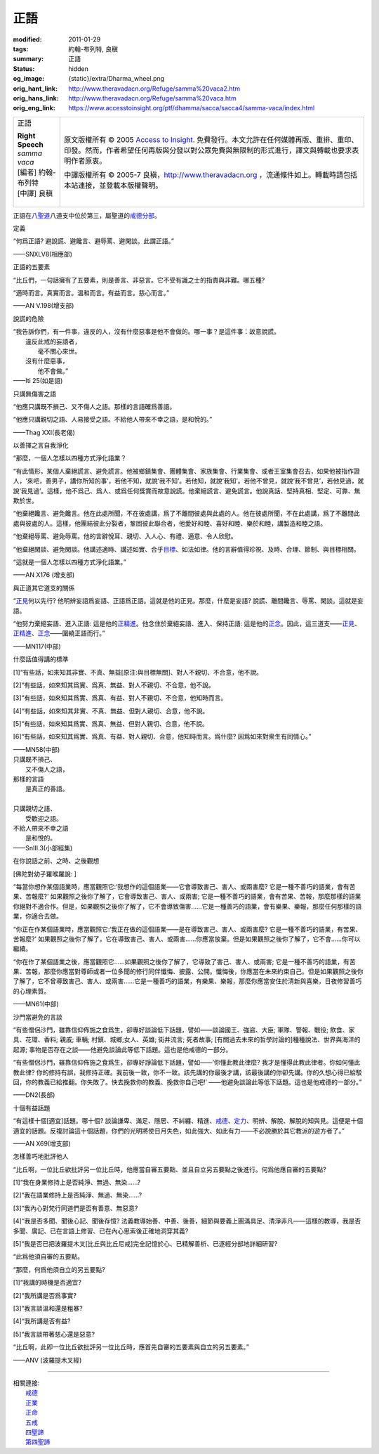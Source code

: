 正語
====

:modified: 2011-01-29
:tags: 約翰-布列特, 良稹
:summary: 正語
:status: hidden
:og_image: {static}/extra/Dharma_wheel.png
:orig_hant_link: http://www.theravadacn.org/Refuge/samma%20vaca2.htm
:orig_hans_link: http://www.theravadacn.org/Refuge/samma%20vaca.htm
:orig_eng_link: https://www.accesstoinsight.org/ptf/dhamma/sacca/sacca4/samma-vaca/index.html


.. role:: small
   :class: is-size-7

.. role:: fake-title
   :class: is-size-2 has-text-weight-bold

.. role:: fake-title-2
   :class: is-size-3

.. list-table::
   :class: table is-bordered is-striped is-narrow stack-th-td-on-mobile
   :widths: auto

   * - .. container:: has-text-centered

          :fake-title:`正語`

          | **Right Speech**
          | *samma vaca*
          | [編者] 約翰-布列特
          | [中譯] 良稹
          |

     - .. container:: has-text-centered

          原文版權所有 © 2005 `Access to Insight`_. 免費發行。本文允許在任何媒體再版、重排、重印、印發。然而，作者希望任何再版與分發以對公眾免費與無限制的形式進行，譯文與轉載也要求表明作者原衷。

          中譯版權所有 © 2005-7 良稹，http://www.theravadacn.org ，流通條件如上。轉載時請包括本站連接，並登載本版權聲明。


正語在\ `八聖道`_\ 八道支中位於第三，屬聖道的\ `戒德分部`_\ 。

.. _八聖道: {filename}fourth-sacca-dukkha-nirodha-gamini-patipada%zh-hant.rst
.. _戒德分部: {filename}/pages/dhamma-gradual%zh-hant.rst#silaA


定義

.. container:: notification

   “何爲正語? 避說謊、避饞言、避辱罵、避閑談。此謂正語。”

   .. container:: has-text-right

      ——SNXLV8(相應部)


正語的五要素

.. container:: notification

   “比丘們，一句話擁有了五要素，則是善言、非惡言。它不受有識之士的指責與非難。哪五種?

   “適時而言。真實而言。温和而言。有益而言。慈心而言。”

   .. container:: has-text-right

      ——AN V.198(增支部)


說謊的危險

.. container:: notification

   | “我告訴你們，有一件事，違反的人，沒有什麼惡事是他不會做的。哪一事？是這件事：故意說謊。
   | 　　違反此戒的妄語者，
   | 　　　　毫不關心來世。
   | 　　沒有什麼惡事，
   | 　　　　他不會做。”

   .. container:: has-text-right

      ——Iti 25(如是語)


只講無傷害之語

.. container:: notification

   “他應只講既不損己、又不傷人之語。那樣的言語確爲善語。

   “他應只講親切之語、人易接受之語。不給他人帶來不幸之語，是和悅的。”

   .. container:: has-text-right

      ——Thag XXI(長老偈)


以善擇之言自我淨化

.. container:: notification

   “那麼，一個人怎樣以四種方式淨化語業？

   “有此情形，某個人棄絕謊言、避免謊言。他被鄉鎮集會、團體集會、家族集會、行業集會、或者王室集會召去，如果他被指作證人，‘來吧，善男子，講你所知的事’，若他不知，就說‘我不知’。若他知，就說‘我知’。若他不曾見，就說‘我不曾見’，若他見過，就說‘我見過’。這樣，他不爲己、爲人、或爲任何獎賞而故意說謊。他棄絕謊言、避免謊言。他說真話、堅持真相、堅定、可靠、無欺於世。

   “他棄絕饞言、避免饞言。他在此處所聞，不在彼處講，爲了不離間彼處與此處的人。他在彼處所聞，不在此處講，爲了不離間此處與彼處的人。這樣，他團結彼此分裂者，鞏固彼此聯合者，他愛好和睦、喜好和睦、樂於和睦，講製造和睦之語。

   “他棄絕辱罵、避免辱罵。他的言辭悅耳、親切、入人心、有禮、適意、令人欣慰。

   “他棄絕閑談、避免閑談。他講述適時、講述如實、合乎\ `目標`_\ 、如法如律。他的言辭值得珍視、及時、合理、節制、與目標相關。

   “這就是一個人怎樣以四種方式淨化語業。”

   .. container:: has-text-right

      ——AN X176 (增支部)

.. _目標: {filename}sacca-nibbana%zh-hant.rst


與正道其它道支的關係

.. container:: notification

   “\ `正見`_\ 何以先行? 他明辨妄語爲妄語、正語爲正語。這就是他的正見。那麼，什麼是妄語? 說謊、離間饞言、辱罵、閑談。這就是妄語。

   “他努力棄絕妄語、進入正語: 這是他的\ `正精進`_\ 。他念住於棄絕妄語、進入、保持正語: 這是他的\ `正念`_\ 。因此，這三道支——\ `正見`_\ 、\ `正精進`_\ 、\ `正念`_\ ——圍繞正語而行。”

   .. container:: has-text-right

      ——MN117(中部)

.. _正見: http://theravadacn.com/Refuge/samma%20ditthi2.htm
.. TODO: replace 正見 link
.. _正精進: {filename}samma-vayamo%zh-hant.rst
.. _正念: {filename}samma-sati%zh-hant.rst


什麼話值得講的標準

.. container:: notification

   [1]“有些話，如來知其非實、不真、無益\ :small:`[原注:與目標無關]`\、對人不親切、不合意，他不說。

   [2]“有些話，如來知其爲實、爲真、無益、對人不親切、不合意，他不說。

   [3]“有些話，如來知其爲實、爲真、有益、對人不親切、不合意，他知時而言。

   [4]“有些話，如來知其非實、不真、無益、但對人親切、合意，他不說。

   [5]“有些話，如來知其爲實、爲真、無益、但對人親切、合意，他不說。

   [6]“有些話，如來知其爲實、爲真、有益、對人親切、合意，他知時而言。爲什麼? 因爲如來對衆生有同情心。”

   .. container:: has-text-right

      ——MN58(中部)

.. container:: notification

   | 只講既不損己、
   | 　　又不傷人之語，
   | 那樣的言語
   | 　　是真正的善語。
   |
   | 只講親切之語、
   | 　　受歡迎之語。
   | 不給人帶來不幸之語
   | 　　是和悅的。

   .. container:: has-text-right

      ——SnIII.3(小部經集)


在你說話之前、之時、之後觀想

.. container:: notification

   [佛陀對幼子羅喉羅說: ]

   “每當你想作某個語業時，應當觀照它:‘我想作的這個語業——它會導致害己、害人、或兩害麼? 它是一種不善巧的語業，會有苦果、苦報麼?’ 如果觀照之後你了解了，它會導致害己、害人、或兩害; 它是一種不善巧的語業，會有苦果、苦報，那麼那樣的語業你絕對不適合作。但是，如果觀照之後你了解了，它不會導致傷害……它是一種善巧的語業，會有樂果、樂報，那麼任何那樣的語業，你適合去做。

   “你正在作某個語業時，應當觀照它:‘我正在做的這個語業——是在導致害己、害人、或兩害麼? 它是一種不善巧的語業，有苦果、苦報麼?’ 如果觀照之後你了解了，它在導致害己、害人、或兩害……你應當放棄。但是如果觀照之後你了解了，它不會……你可以繼續。

   “你在作了某個語業之後，應當觀照它……如果觀照之後你了解了，它導致了害己、害人、或兩害; 它是一種不善巧的語業，有苦果、苦報，那麼你應當對尊師或者一位多聞的修行同伴懺悔、披露、公開。懺悔後，你應當在未來約束自己。但是如果觀照之後你了解了，它不曾導致害己、害人、或兩害……它是一種善巧的語業，有樂果、樂報，那麼你應當安住於清新與喜樂，日夜修習善巧的心理素質。

   .. container:: has-text-right

      ——MN61(中部)


.. _incorrectspeech:

沙門當避免的言談

.. container:: notification

   “有些僧侶沙門，雖靠信仰佈施之食爲生，卻專好談論低下話題，譬如——談論國王、強盜、大臣; 軍隊、警報、戰役; 飲食、家具、花環、香料; 親戚; 車輛; 村鎮、城鄉;女人、英雄; 街井流言; 死者故事; [有關過去未來的哲學討論的]種種說法、世界與海洋的起源; 事物是否存在之談——他避免談論此等低下話題。這也是他戒德的一部分。

   “有些僧侶沙門，雖靠信仰佈施之食爲生，卻專好諍論低下話題，譬如——‘你懂此教此律麼? 我才是懂得此教此律者。你如何懂此教此律? 你的修持有誤，我修持正確。我前後一致，你不一致。該先講的你最後才講，該最後講的你卻先講。你的久想心得已給駁回，你的教義已給推翻。你失敗了。快去挽救你的教義、挽救你自己吧!’ ——他避免談論此等低下話題。這也是他戒德的一部分。”

   .. container:: has-text-right

      ——DN2(長部)


十個有益話題

.. container:: notification

   “有這樣十個\ :small:`[適宜]`\ 話題。哪十個? 談論謙卑、滿足、隱居、不糾纏、精進、\ `戒德`_\ 、\ `定力`_\ 、明辨、解脫、解脫的知與見。這便是十個適宜的話題。反複討論這十個話題，你們的光明將使日月失色，如此強大、如此有力——不必說勝於其它教派的遊方者了。”

   .. container:: has-text-right

      ——AN X69(增支部)

.. _戒德: {filename}sila%zh-hant.rst
.. _定力: {filename}samma-samadhi%zh-hant.rst


怎樣善巧地批評他人

.. container:: notification

   “比丘啊，一位比丘欲批評另一位比丘時，他應當自審五要點、並且自立另五要點之後進行。何爲他應自審的五要點?

   [1]“我在身業修持上是否純淨、無過、無染……?

   [2]“我在語業修持上是否純淨、無過、無染……?

   [3]“我內心對梵行同道們是否有善意、無惡意?

   [4]“我是否多聞、聞後心記、聞後存憶? 法義教導始善、中善、後善，細節與要義上圓滿具足、清淨非凡——這樣的教導，我是否多聞、廣記、已在言語上修習、已在內心思索後正確地洞穿其義?

   [5]“我是否已把波羅提木叉[比丘與比丘尼戒]完全記憶於心、已精解善析、已逐經分部地詳細研習?

   “此爲他須自審的五要點。

   “那麼，何爲他須自立的另五要點?

   [1]“我講的時機是否適宜?

   [2]“我所講是否爲事實?

   [3]“我言談溫和還是粗暴?

   [4]“我所講是否有益?

   [5]“我言談帶著慈心還是惡意?

   “比丘啊，此即一位比丘欲批評另一位比丘時，應首先自審的五要素與自立的另五要素。”

   .. container:: has-text-right

      ——ANV (波羅提木叉經)

----

| 相關連接:
| 　　\ `戒德`_
| 　　\ `正業`_
| 　　\ `正命`_
| 　　\ `五戒`_
| 　　\ `四聖諦`_
| 　　\ `第四聖諦`_

.. _戒德: {filename}sila%zh-hant.rst
.. _正業: {filename}samma-kammanto%zh-hant.rst
.. _正命: {filename}samma-ajivo%zh-hant.rst
.. _五戒: {filename}sila-panca%zh-hant.rst
.. _四聖諦: http://www.theravadacn.org/Refuge/cattari%20ariya%20saccani2.htm
.. TODO: replace 四聖諦 link
.. _第四聖諦: {filename}fourth-sacca-dukkha-nirodha-gamini-patipada%zh-hant.rst

.. _Access to Insight: https://www.accesstoinsight.org/
